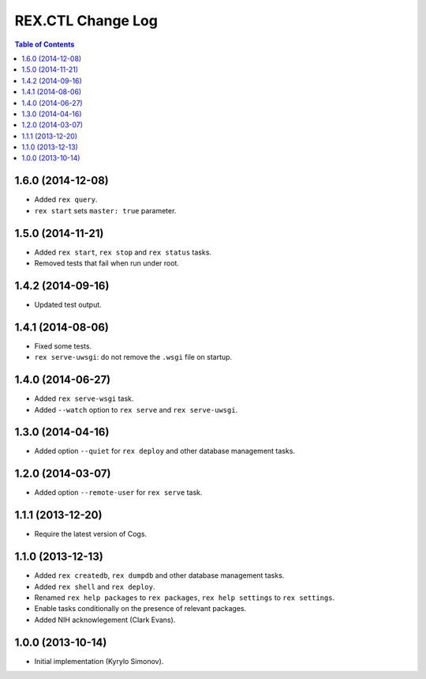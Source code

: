 **********************
  REX.CTL Change Log
**********************

.. contents:: Table of Contents


1.6.0 (2014-12-08)
==================

* Added ``rex query``.
* ``rex start`` sets ``master: true`` parameter.


1.5.0 (2014-11-21)
==================

* Added ``rex start``, ``rex stop`` and ``rex status`` tasks.
* Removed tests that fail when run under root.


1.4.2 (2014-09-16)
==================

* Updated test output.


1.4.1 (2014-08-06)
==================

* Fixed some tests.
* ``rex serve-uwsgi``: do not remove the ``.wsgi`` file on startup.


1.4.0 (2014-06-27)
==================

* Added ``rex serve-wsgi`` task.
* Added ``--watch`` option to ``rex serve`` and ``rex serve-uwsgi``.


1.3.0 (2014-04-16)
==================

* Added option ``--quiet`` for ``rex deploy`` and other database management
  tasks.


1.2.0 (2014-03-07)
==================

* Added option ``--remote-user`` for ``rex serve`` task.


1.1.1 (2013-12-20)
==================

* Require the latest version of Cogs.


1.1.0 (2013-12-13)
==================

* Added ``rex createdb``, ``rex dumpdb`` and other database management tasks.
* Added ``rex shell`` and ``rex deploy``.
* Renamed ``rex help packages`` to ``rex packages``, ``rex help settings`` to
  ``rex settings``.
* Enable tasks conditionally on the presence of relevant packages.
* Added NIH acknowlegement (Clark Evans).


1.0.0 (2013-10-14)
==================

* Initial implementation (Kyrylo Simonov).


